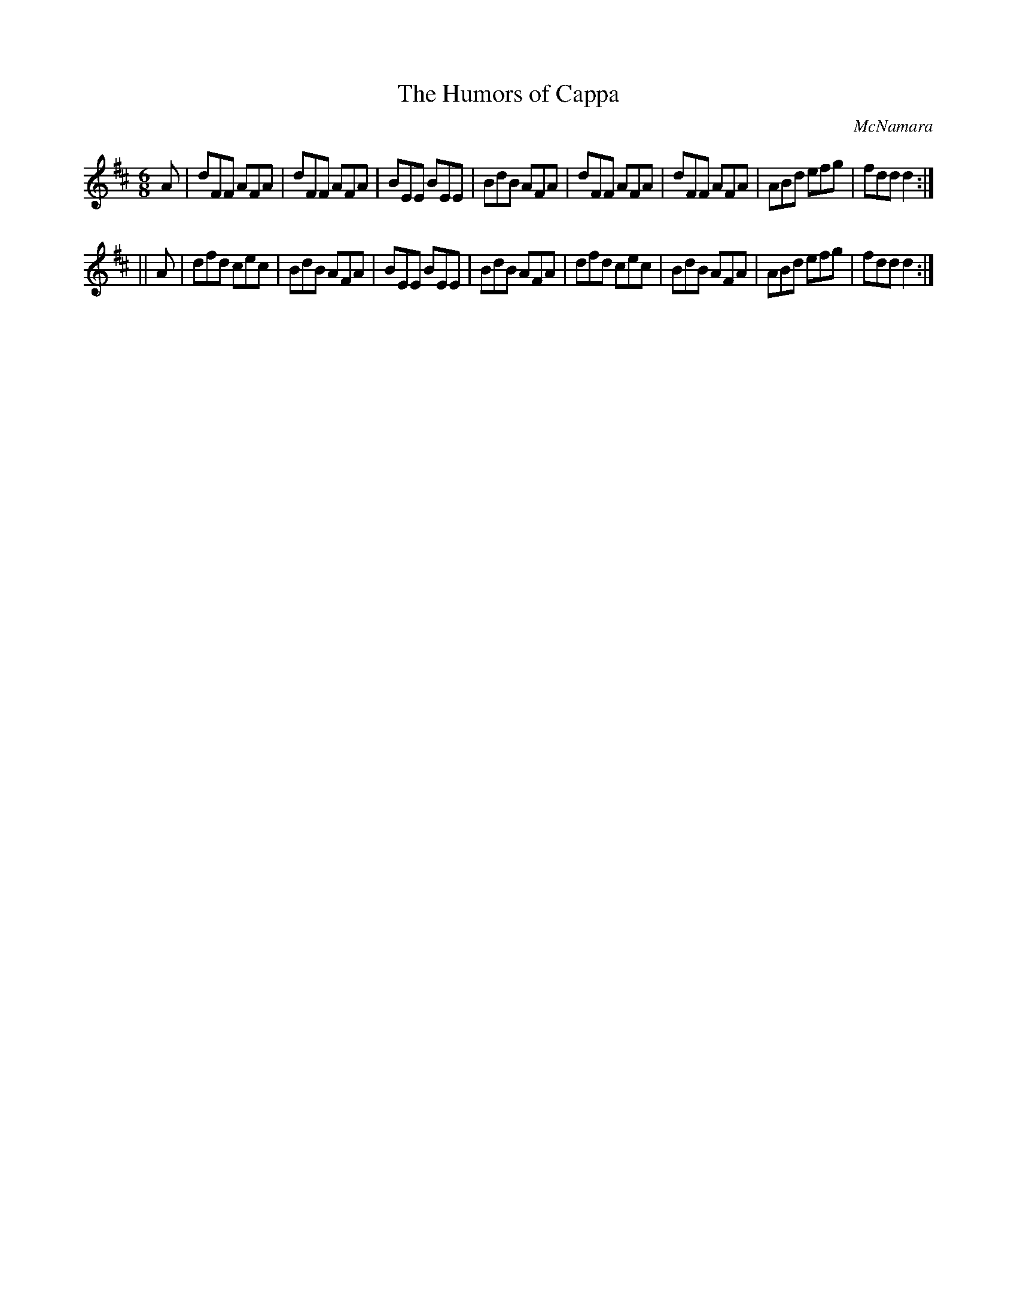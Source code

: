 X:810
T:The Humors of Cappa
C:McNamara
B:O'Neill's Music of Ireland
N:O'Neill's - 779
Z:Transcribed by Stephen Foy (shf@access.digex.net)
Z:abc 1.6
M:6/8
R:Jig
K:D
A|dFF AFA|dFF AFA|BEE BEE|BdB AFA|\
dFF AFA|dFF AFA|ABd efg|fdd d2:|
||A|dfd cec|BdB AFA|BEE BEE|BdB AFA|\
dfd cec|BdB AFA|ABd efg|fdd d2:|
